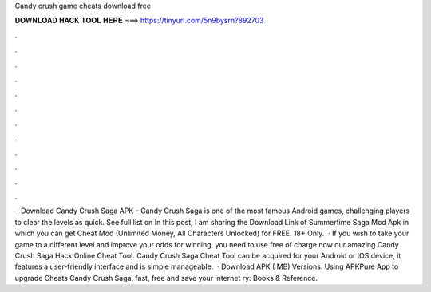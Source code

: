 Candy crush game cheats download free

𝐃𝐎𝐖𝐍𝐋𝐎𝐀𝐃 𝐇𝐀𝐂𝐊 𝐓𝐎𝐎𝐋 𝐇𝐄𝐑𝐄 ===> https://tinyurl.com/5n9bysrn?892703

.

.

.

.

.

.

.

.

.

.

.

.

 · Download Candy Crush Saga APK - Candy Crush Saga is one of the most famous Android games, challenging players to clear the levels as quick. See full list on  In this post, I am sharing the Download Link of Summertime Saga Mod Apk in which you can get Cheat Mod (Unlimited Money, All Characters Unlocked) for FREE. 18+ Only.  · If you wish to take your game to a different level and improve your odds for winning, you need to use free of charge now our amazing Candy Crush Saga Hack Online Cheat Tool. Candy Crush Saga Cheat Tool can be acquired for your Android or iOS device, it features a user-friendly interface and is simple manageable.  · Download APK ( MB) Versions. Using APKPure App to upgrade Cheats Candy Crush Saga, fast, free and save your internet ry: Books & Reference.